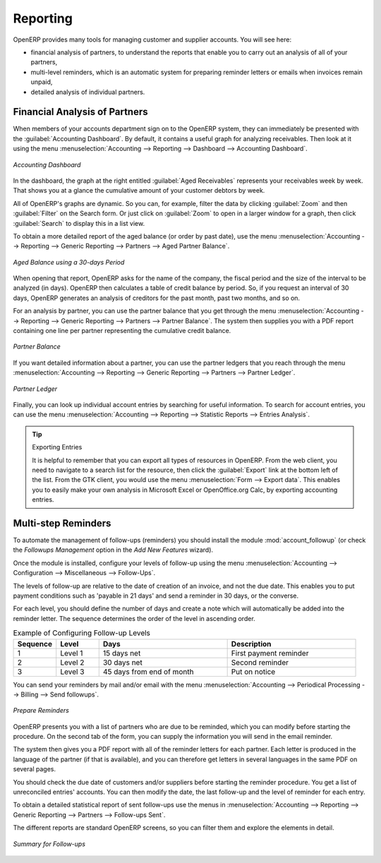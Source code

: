 
.. index::
   single: payable
   single: receivable
   single: creditor
   single: debtor

Reporting
=========

OpenERP provides many tools for managing customer and supplier accounts. You will see here:

* financial analysis of partners, to understand the reports that enable you to carry out an analysis
  of all of your partners,

* multi-level reminders, which is an automatic system for preparing reminder letters or emails when
  invoices remain unpaid,

* detailed analysis of individual partners.

Financial Analysis of Partners
------------------------------

.. index::
   single: module; board_account
   pair: dashboard; accounting

When members of your accounts department sign on to the OpenERP system, they can immediately be presented with the :guilabel:`Accounting Dashboard`. By default, it contains a useful graph for analyzing receivables. Then look at it using the menu :menuselection:`Accounting --> Reporting --> Dashboard --> Accounting Dashboard`.

.. figure::  images/account_board.png
   :scale: 65
   :align: center

   *Accounting Dashboard*

.. index:: balance; aged

In the dashboard, the graph at the right entitled :guilabel:`Aged Receivables` represents your receivables week by week. That shows you at a glance the cumulative amount of your customer debtors by week.

All of OpenERP's graphs are dynamic. So you can, for example, filter the data by clicking :guilabel:`Zoom` and then :guilabel:`Filter` on the Search form. Or just click on :guilabel:`Zoom` to open in a larger window for a graph, then click :guilabel:`Search` to display this in a list
view.

To obtain a more detailed report of the aged balance (or order by past date), use the menu :menuselection:`Accounting --> Reporting --> Generic Reporting --> Partners --> Aged Partner Balance`.

.. figure::  images/account_balance.png
   :scale: 65
   :align: center

   *Aged Balance using a 30-days Period*

When opening that report, OpenERP asks for the name of the company, the fiscal period and the size of the interval to be analyzed (in days). OpenERP then calculates a table of credit balance by period. So, if you request an interval of 30 days, OpenERP generates an analysis of creditors for the past month, past two months, and so on.

For an analysis by partner, you can use the partner balance that you get through the menu :menuselection:`Accounting --> Reporting --> Generic Reporting --> Partners --> Partner Balance`. The system then supplies you with a PDF report containing one line per partner representing the
cumulative credit balance.

.. figure::  images/account_partner_balance.png
   :scale: 65
   :align: center

   *Partner Balance*

.. index:: ledger

If you want detailed information about a partner, you can use the partner ledgers that you reach through the menu :menuselection:`Accounting --> Reporting --> Generic Reporting --> Partners --> Partner Ledger`.

.. figure::  images/account_partner_ledger.png
   :scale: 65
   :align: center

   *Partner Ledger*

Finally, you can look up individual account entries by searching for useful information. To search for account entries, you can use the menu :menuselection:`Accounting --> Reporting --> Statistic Reports --> Entries Analysis`.

.. tip:: Exporting Entries

        It is helpful to remember that you can export all types of resources in OpenERP.
        From the web client, you need to navigate to a search list for the resource, then click
        the :guilabel:`Export` link at the bottom left of the list.
        From the GTK client, you would use the menu :menuselection:`Form --> Export data`.
        This enables you to easily make your own analysis in Microsoft Excel or OpenOffice.org Calc,
        by exporting accounting entries.

.. index::
   single: follow-up
   single: reminder
   single: module; account_followup

Multi-step Reminders
--------------------

To automate the management of follow-ups (reminders) you should install the module :mod:`account_followup` (or check the `Followups Management` option in the `Add New Features` wizard).

Once the module is installed, configure your levels of follow-up using the menu :menuselection:`Accounting --> Configuration --> Miscellaneous --> Follow-Ups`.

The levels of follow-up are relative to the date of creation of an invoice, and not the due date. This enables you to put payment conditions such as 'payable in 21 days' and send a reminder in 30 days, or the converse.

For each level, you should define the number of days and create a note which will automatically be added into the reminder letter. The sequence determines the order of the level in ascending order.


.. csv-table::  Example of Configuring Follow-up Levels
   :header: "Sequence","Level","Days","Description"
   :widths: 5, 5, 15, 15

   "1","Level 1","15 days net","First payment reminder"
   "2","Level 2","30 days net","Second reminder"
   "3","Level 3","45 days from end of month","Put on notice"

You can send your reminders by mail and/or email with the menu :menuselection:`Accounting --> Periodical Processing --> Billing --> Send followups`.

.. figure::  images/account_followup_wizard.png
   :scale: 75
   :align: center

   *Prepare Reminders*

OpenERP presents you with a list of partners who are due to be reminded, which you can modify before starting the procedure. On the second tab of the form, you can supply the information you will send in the email reminder.

The system then gives you a PDF report with all of the reminder letters for each partner. Each letter is produced in the language of the partner (if that is available), and you can therefore get letters in several languages in the same PDF on several pages.

You should check the due date of customers and/or suppliers before starting the reminder procedure. You get a list of unreconciled entries' accounts. You can then modify the date, the last follow-up and the level of reminder for each entry.

To obtain a detailed statistical report of sent follow-ups use the menus in :menuselection:`Accounting --> Reporting --> Generic Reporting --> Partners --> Follow-ups Sent`.

The different reports are standard OpenERP screens, so you can filter them and explore the elements in detail.

.. figure::  images/account_followup.png
   :scale: 75
   :align: center

   *Summary for Follow-ups*

.. index::
   single: overdue payments



.. Copyright © Open Object Press. All rights reserved.

.. You may take electronic copy of this publication and distribute it if you don't
.. change the content. You can also print a copy to be read by yourself only.

.. We have contracts with different publishers in different countries to sell and
.. distribute paper or electronic based versions of this book (translated or not)
.. in bookstores. This helps to distribute and promote the OpenERP product. It
.. also helps us to create incentives to pay contributors and authors using author
.. rights of these sales.

.. Due to this, grants to translate, modify or sell this book are strictly
.. forbidden, unless Tiny SPRL (representing Open Object Press) gives you a
.. written authorisation for this.

.. Many of the designations used by manufacturers and suppliers to distinguish their
.. products are claimed as trademarks. Where those designations appear in this book,
.. and Open Object Press was aware of a trademark claim, the designations have been
.. printed in initial capitals.

.. While every precaution has been taken in the preparation of this book, the publisher
.. and the authors assume no responsibility for errors or omissions, or for damages
.. resulting from the use of the information contained herein.

.. Published by Open Object Press, Grand Rosière, Belgium
